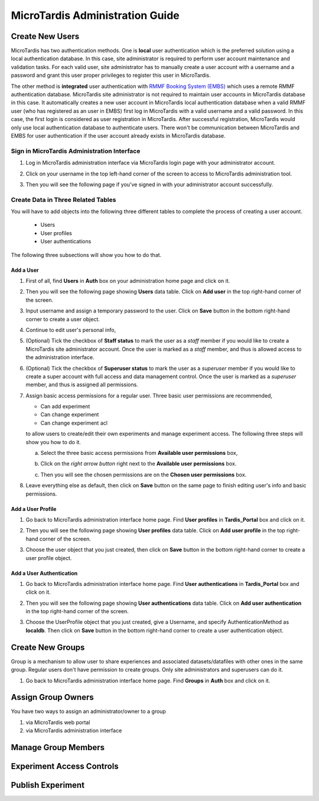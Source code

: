 MicroTardis Administration Guide
================================

Create New Users
----------------
MicroTardis has two authentication methods. One is **local** user authentication 
which is the preferred solution using a local authentication database. In this 
case, site administrator is required to perform user account maintenance and 
validation tasks. For each valid user, site administrator has to manually create
a user account with a username and a password and grant this user proper 
privileges to register this user in MicroTardis.

The other method is **integrated** user authentication with 
`RMMF Booking System (EMBS) <http://embs.set.rmit.edu.au/mebookings.php>`_ which
uses a remote RMMF authentication database. MicroTardis site administrator is 
not required to maintain user accounts in MicroTardis database in this case. It
automatically creates a new user account in MicroTardis local authentication 
database when a valid RMMF user (who has registered as an user in EMBS) first 
log in MicroTardis with a valid username and a valid password. In this case, the
first login is considered as user registration in MicroTardis. After successful 
registration, MicroTardis would only use local authentication database to 
authenticate users. There won't be communication between MicroTardis and EMBS
for user authentication if the user account already exists in MicroTardis 
database.


Sign in MicroTardis Administration Interface
^^^^^^^^^^^^^^^^^^^^^^^^^^^^^^^^^^^^^^^^^^^^
#. Log in MicroTardis administration interface via MicroTardis login page with
   your administrator account. 

   .. image:: _static/createuser_admin_login.png 

#. Click on your username in the top left-hand corner of the screen to access to
   MicroTardis administration tool.

   .. image:: _static/createuser_link_to_admin_tool.png 

#. Then you will see the following page if you've signed in with your 
   administrator account successfully. 

   .. image:: _static/createuser_admin_tool.png 
   
Create Data in Three Related Tables
^^^^^^^^^^^^^^^^^^^^^^^^^^^^^^^^^^^
You will have to add objects into the following three different tables to 
complete the process of creating a user account.

   * Users
   * User profiles
   * User authentications
   
The following three subsections will show you how to do that.

Add a User 
~~~~~~~~~~
#. First of all, find **Users** in **Auth** box on your administration home page 
   and click on it.
   
   .. image:: _static/createuser_users_table.png 
   
#. Then you will see the following page showing **Users** data table. Click on 
   **Add user** in the top right-hand corner of the screen.
   
   .. image:: _static/createuser_create_user_link.png 
   
#. Input username and assign a temporary password to the user. Click on **Save**
   button in the bottom right-hand corner to create a user object.
   
   .. image:: _static/createuser_save_user.png 
   
#. Continue to edit user's personal info,
   
   .. image:: _static/createuser_user_personal_info.png 
   
#. (Optional) Tick the checkbox of **Staff status** to mark the user as a 
   *staff* member if you would like to create a MicroTardis site administrator 
   account. Once the user is marked as a *staff* member, and thus is allowed 
   access to the administration interface.
   
   .. image:: _static/createuser_staff.png 
   
#. (Optional) Tick the checkbox of **Superuser status** to mark the user as a 
   *superuser* member if you would like to create a super account with full 
   access and data management control. Once the user is marked as a *superuser* 
   member, and thus is assigned all permissions.
   
   .. image:: _static/createuser_superuser.png 
   
#. Assign basic access permissions for a regular user. Three basic user 
   permissions are recommended,

   * Can add experiment
   * Can change experiment
   * Can change experiment acl
   
   to allow users to create/edit their own experiments and manage experiment 
   access. The following three steps will show you how to do it.
   
   a. Select the three basic access permissions from **Available user 
      permissions** box,
   
      .. image:: _static/createuser_choose_basic_user_permission.png 
   
   b. Click on the *right arrow button* right next to the **Available user 
      permissions** box.
   
      .. image:: _static/createuser_assign_basic_user_permission.png 
   
   c. Then you will see the chosen permissions are on the **Chosen user 
      permissions** box.
   
      .. image:: _static/createuser_chosen_user_permissions.png 
   
#. Leave everything else as default, then click on **Save** button on the same 
   page to finish editing user's info and basic permissions.
   
   .. image:: _static/createuser_save_user_info_and_permission.png 
   
Add a User Profile
~~~~~~~~~~~~~~~~~~
   
#. Go back to MicroTardis administration interface home page. Find 
   **User profiles** in **Tardis_Portal** box and click on it.
   
   .. image:: _static/createuser_user_profiles_table.png  
   
#. Then you will see the following page showing **User profiles** data table. 
   Click on **Add user profile** in the top right-hand corner of the screen.
   
   .. image:: _static/createuser_create_user_profile_link.png      
   
#. Choose the user object that you just created, then click on **Save** button 
   in the bottom right-hand corner to create a user profile object.

   .. image:: _static/createuser_save_user_profile.png 
   
Add a User Authentication
~~~~~~~~~~~~~~~~~~~~~~~~~
#. Go back to MicroTardis administration interface home page. Find **User 
   authentications** in **Tardis_Portal** box and click on it.
   
   .. image:: _static/createuser_user_authentications_table.png    
   
#. Then you will see the following page showing **User authentications** data 
   table. Click on **Add user authentication** in the top right-hand corner of 
   the screen.
   
   .. image:: _static/createuser_create_user_authentication_link.png    
   
#. Choose the UserProfile object that you just created, give a Username, and 
   specify AuthenticationMethod as **localdb**. Then click on **Save** 
   button in the bottom right-hand corner to create a user authentication 
   object.

   .. image:: _static/createuser_save_user_authentication.png    
   

Create New Groups
----------------------
Group is a mechanism to allow user to share experiences and associated 
datasets/datafiles with other ones in the same group. Regular users don't have 
permission to create groups. Only site administrators and superusers can do it.

#. Go back to MicroTardis administration interface home page. Find **Groups** in
   **Auth** box and click on it.
   
   .. image:: _static/createuser_user_authentications_table.png   


Assign Group Owners
-------------------
You have two ways to assign an administrator/owner to a group

1. via MicroTardis web portal

2. via MicroTardis administration interface

Manage Group Members
--------------------

Experiment Access Controls
--------------------------

Publish Experiment
------------------